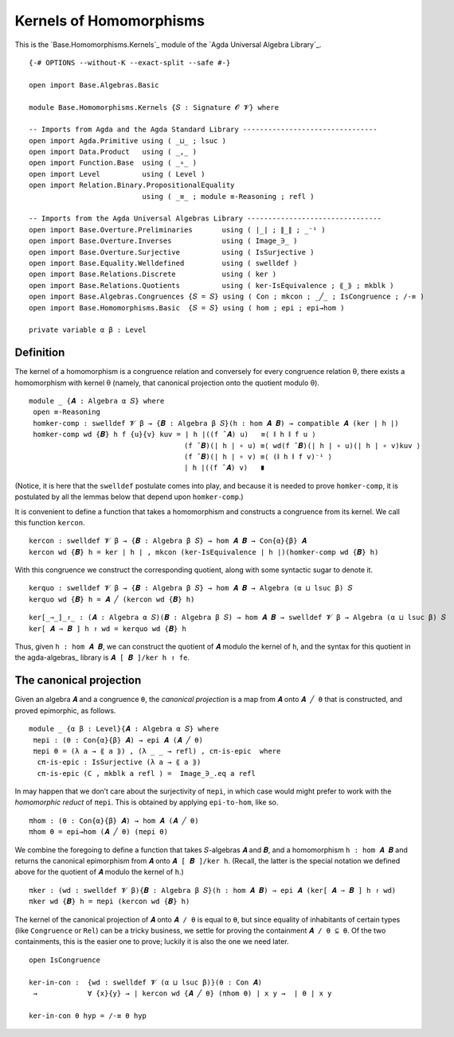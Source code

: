 .. FILE      : Base/Homomorphisms/Kernels.lagda.rst
.. AUTHOR    : William DeMeo
.. DATE      : 03 Jun 2022
.. UPDATED   : 03 Jun 2022
.. COPYRIGHT : (c) 2022 William DeMeo

.. _kernels-of-homomorphisms:

Kernels of Homomorphisms
~~~~~~~~~~~~~~~~~~~~~~~~

This is the `Base.Homomorphisms.Kernels`_ module of the `Agda Universal Algebra Library`_.

::

  {-# OPTIONS --without-K --exact-split --safe #-}

  open import Base.Algebras.Basic

  module Base.Homomorphisms.Kernels {𝑆 : Signature 𝓞 𝓥} where

  -- Imports from Agda and the Agda Standard Library --------------------------------
  open import Agda.Primitive using ( _⊔_ ; lsuc )
  open import Data.Product   using ( _,_ )
  open import Function.Base  using ( _∘_ )
  open import Level          using ( Level )
  open import Relation.Binary.PropositionalEquality
                             using ( _≡_ ; module ≡-Reasoning ; refl )

  -- Imports from the Agda Universal Algebras Library --------------------------------
  open import Base.Overture.Preliminaries       using ( ∣_∣ ; ∥_∥ ; _⁻¹ )
  open import Base.Overture.Inverses            using ( Image_∋_ )
  open import Base.Overture.Surjective          using ( IsSurjective )
  open import Base.Equality.Welldefined         using ( swelldef )
  open import Base.Relations.Discrete           using ( ker )
  open import Base.Relations.Quotients          using ( ker-IsEquivalence ; ⟪_⟫ ; mkblk )
  open import Base.Algebras.Congruences {𝑆 = 𝑆} using ( Con ; mkcon ; _╱_ ; IsCongruence ; /-≡ )
  open import Base.Homomorphisms.Basic  {𝑆 = 𝑆} using ( hom ; epi ; epi→hom )

  private variable α β : Level


.. _definition:

Definition
^^^^^^^^^^

The kernel of a homomorphism is a congruence relation and conversely for every
congruence relation θ, there exists a homomorphism with kernel θ (namely, that
canonical projection onto the quotient modulo θ). 

::

  module _ {𝑨 : Algebra α 𝑆} where
   open ≡-Reasoning
   homker-comp : swelldef 𝓥 β → {𝑩 : Algebra β 𝑆}(h : hom 𝑨 𝑩) → compatible 𝑨 (ker ∣ h ∣)
   homker-comp wd {𝑩} h f {u}{v} kuv = ∣ h ∣((f ̂ 𝑨) u)   ≡⟨ ∥ h ∥ f u ⟩
                                       (f ̂ 𝑩)(∣ h ∣ ∘ u) ≡⟨ wd(f ̂ 𝑩)(∣ h ∣ ∘ u)(∣ h ∣ ∘ v)kuv ⟩
                                       (f ̂ 𝑩)(∣ h ∣ ∘ v) ≡⟨ (∥ h ∥ f v)⁻¹ ⟩
                                       ∣ h ∣((f ̂ 𝑨) v)   ∎

(Notice, it is here that the ``swelldef`` postulate comes into play, and because
it is needed to prove ``homker-comp``, it is postulated by all the lemmas below
that depend upon ``homker-comp``.)

It is convenient to define a function that takes a homomorphism and constructs a
congruence from its kernel. We call this function ``kercon``.

::

   kercon : swelldef 𝓥 β → {𝑩 : Algebra β 𝑆} → hom 𝑨 𝑩 → Con{α}{β} 𝑨
   kercon wd {𝑩} h = ker ∣ h ∣ , mkcon (ker-IsEquivalence ∣ h ∣)(homker-comp wd {𝑩} h)

With this congruence we construct the corresponding quotient, along with some
syntactic sugar to denote it.

::

   kerquo : swelldef 𝓥 β → {𝑩 : Algebra β 𝑆} → hom 𝑨 𝑩 → Algebra (α ⊔ lsuc β) 𝑆
   kerquo wd {𝑩} h = 𝑨 ╱ (kercon wd {𝑩} h)

::

  ker[_⇒_]_↾_ : (𝑨 : Algebra α 𝑆)(𝑩 : Algebra β 𝑆) → hom 𝑨 𝑩 → swelldef 𝓥 β → Algebra (α ⊔ lsuc β) 𝑆
  ker[ 𝑨 ⇒ 𝑩 ] h ↾ wd = kerquo wd {𝑩} h

Thus, given ``h : hom 𝑨 𝑩``, we can construct the quotient of ``𝑨`` modulo the
kernel of ``h``, and the syntax for this quotient in the agda-algebras_ library
is ``𝑨 [ 𝑩 ]/ker h ↾ fe``.

.. _the-canonical-projection:

The canonical projection
^^^^^^^^^^^^^^^^^^^^^^^^

Given an algebra ``𝑨`` and a congruence ``θ``, the *canonical projection* is a
map from ``𝑨`` onto ``𝑨 ╱ θ`` that is constructed, and proved epimorphic, as
follows.

::

  module _ {α β : Level}{𝑨 : Algebra α 𝑆} where
   πepi : (θ : Con{α}{β} 𝑨) → epi 𝑨 (𝑨 ╱ θ)
   πepi θ = (λ a → ⟪ a ⟫) , (λ _ _ → refl) , cπ-is-epic  where
    cπ-is-epic : IsSurjective (λ a → ⟪ a ⟫)
    cπ-is-epic (C , mkblk a refl ) =  Image_∋_.eq a refl

In may happen that we don’t care about the surjectivity of ``πepi``, in which
case would might prefer to work with the *homomorphic reduct* of ``πepi``. This
is obtained by applying ``epi-to-hom``, like so. 

::

   πhom : (θ : Con{α}{β} 𝑨) → hom 𝑨 (𝑨 ╱ θ)
   πhom θ = epi→hom (𝑨 ╱ θ) (πepi θ)

We combine the foregoing to define a function that takes 𝑆-algebras ``𝑨`` and
``𝑩``, and a homomorphism ``h : hom 𝑨 𝑩`` and returns the canonical epimorphism
from ``𝑨`` onto ``𝑨 [ 𝑩 ]/ker h``. (Recall, the latter is the special notation
we defined above for the quotient of ``𝑨`` modulo the kernel of ``h``.)

::

   πker : (wd : swelldef 𝓥 β){𝑩 : Algebra β 𝑆}(h : hom 𝑨 𝑩) → epi 𝑨 (ker[ 𝑨 ⇒ 𝑩 ] h ↾ wd)
   πker wd {𝑩} h = πepi (kercon wd {𝑩} h)

The kernel of the canonical projection of ``𝑨`` onto ``𝑨 / θ`` is equal to
``θ``, but since equality of inhabitants of certain types (like ``Congruence``
or ``Rel``) can be a tricky business, we settle for proving the containment ``𝑨
/ θ ⊆ θ``. Of the two containments, this is the easier one to prove; luckily it
is also the one we need later.

::

   open IsCongruence

   ker-in-con :  {wd : swelldef 𝓥 (α ⊔ lsuc β)}(θ : Con 𝑨)
    →            ∀ {x}{y} → ∣ kercon wd {𝑨 ╱ θ} (πhom θ) ∣ x y →  ∣ θ ∣ x y

   ker-in-con θ hyp = /-≡ θ hyp

